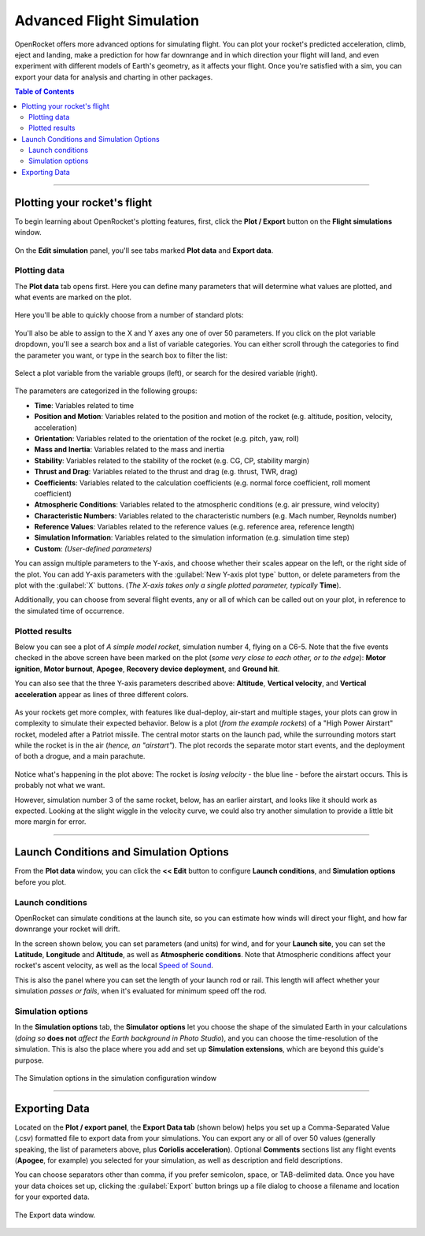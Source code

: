 **************************
Advanced Flight Simulation
**************************

OpenRocket offers more advanced options for simulating flight. You can plot your rocket's predicted acceleration, climb,
eject and landing, make a prediction for how far downrange and in which direction your flight will land, and even
experiment with different models of Earth's geometry, as it affects your flight. Once you're satisfied with a sim, you
can export your data for analysis and charting in other packages.

.. contents:: Table of Contents
   :depth: 2
   :local:
   :backlinks: none

----

Plotting your rocket's flight
=============================

To begin learning about OpenRocket's plotting features, first, click the **Plot / Export** button on the **Flight simulations** window.

.. figure:: /img/user_guide/advanced_flight_simulation/PlotExportButton.png
   :width: 800 px
   :align: center
   :figclass: or-image-border
   :alt: The Plot / export Button.

On the **Edit simulation** panel, you'll see tabs marked **Plot data** and **Export data**.

Plotting data
-------------

The **Plot data** tab opens first. Here you can define many parameters that will determine what values are plotted, and
what events are marked on the plot.

.. figure:: /img/user_guide/advanced_flight_simulation/PlotExportWindow.png
   :width: 800 px
   :align: center
   :figclass: or-image-border
   :alt: The Plot / export window.

Here you'll be able to quickly choose from a number of standard plots:

.. figure:: /img/user_guide/advanced_flight_simulation/PlotConfigs.png
   :width: 806 px
   :align: center
   :figclass: or-image-border
   :alt: Standard plots

You'll also be able to assign to the X and Y axes any one of over 50 parameters. If you click on the plot variable
dropdown, you'll see a search box and a list of variable categories. You can either scroll through the categories
to find the parameter you want, or type in the search box to filter the list:

.. figure:: /img/user_guide/advanced_flight_simulation/ChoosePlotVariable.png
   :width: 806 px
   :align: center
   :figclass: or-image-border
   :alt: Select plot variable

   Select a plot variable from the variable groups (left), or search for the desired variable (right).

The parameters are categorized in the
following groups:

- **Time**: Variables related to time
- **Position and Motion**: Variables related to the position and motion of the rocket (e.g. altitude, position, velocity, acceleration)
- **Orientation**: Variables related to the orientation of the rocket (e.g. pitch, yaw, roll)
- **Mass and Inertia**: Variables related to the mass and inertia
- **Stability**: Variables related to the stability of the rocket (e.g. CG, CP, stability margin)
- **Thrust and Drag**: Variables related to the thrust and drag (e.g. thrust, TWR, drag)
- **Coefficients**: Variables related to the calculation coefficients (e.g. normal force coefficient, roll moment coefficient)
- **Atmospheric Conditions**: Variables related to the atmospheric conditions (e.g. air pressure, wind velocity)
- **Characteristic Numbers**: Variables related to the characteristic numbers (e.g. Mach number, Reynolds number)
- **Reference Values**: Variables related to the reference values (e.g. reference area, reference length)
- **Simulation Information**: Variables related to the simulation information (e.g. simulation time step)
- **Custom**: *(User-defined parameters)*




You can assign multiple parameters to the Y-axis, and choose whether their scales appear on the left, or the right side
of the plot. You can add Y-axis parameters with the :guilabel:`New Y-axis plot type` button, or delete parameters from the plot
with the :guilabel:`X` buttons. (*The X-axis takes only a single plotted parameter, typically* **Time**).

Additionally, you can choose from several flight events, any or all of which can be called out on your plot, in reference
to the simulated time of occurrence.

.. figure:: /img/user_guide/advanced_flight_simulation/YaxisTypes.png
   :width: 800 px
   :align: center
   :figclass: or-image-border
   :alt: Setting Y-axes and Events for plotting

Plotted results
---------------

Below you can see a plot of *A simple model rocket*, simulation number 4, flying on a C6-5. Note that the five events
checked in the above screen have been marked on the plot (*some very close to each other, or to the edge*):
**Motor ignition**, **Motor burnout**, **Apogee**, **Recovery device deployment**, and **Ground hit**.

You can also see that the three Y-axis parameters described above: **Altitude**, **Vertical velocity**, and
**Vertical acceleration** appear as lines of three different colors.

.. figure:: /img/user_guide/advanced_flight_simulation/PlotOfSimulation.png
   :width: 800 px
   :align: center
   :figclass: or-image-border
   :alt: A Plot of the simulation.

As your rockets get more complex, with features like dual-deploy, air-start and multiple stages, your plots can grow in
complexity to simulate their expected behavior. Below is a plot (*from the example rockets*) of a "High Power Airstart"
rocket, modeled after a Patriot missile. The central motor starts on the launch pad, while the surrounding motors start
while the rocket is in the air (*hence, an "airstart"*). The plot records the separate motor start events, and the
deployment of both a drogue, and a main parachute.

.. figure:: /img/user_guide/advanced_flight_simulation/ComplexPlot.png
   :width: 800 px
   :align: center
   :figclass: or-image-border
   :alt: A Plot of Sim #5 of the "High Power Airstart" example rocket.

Notice what's happening in the plot above: The rocket is *losing velocity* - the blue line - before the airstart occurs.
This is probably not what we want.

However, simulation number 3 of the same rocket, below, has an earlier airstart, and looks like it should work as expected.
Looking at the slight wiggle in the velocity curve, we could also try another simulation to provide a little bit more
margin for error.

.. figure:: /img/user_guide/advanced_flight_simulation/ComplexPlot2.png
   :width: 800 px
   :align: center
   :figclass: or-image-border
   :alt: A Plot of Sim #3 of the "High Power Airstart" example rocket.

----

Launch Conditions and Simulation Options
========================================

From the **Plot data** window, you can click the **<< Edit** button to configure **Launch conditions**, and
**Simulation options** before you plot.

Launch conditions
-----------------

OpenRocket can simulate conditions at the launch site, so you can estimate how winds will direct your flight, and how
far downrange your rocket will drift.

In the screen shown below, you can set parameters (and units) for wind, and for your **Launch site**, you can set the
**Latitude**, **Longitude** and **Altitude**, as well as **Atmospheric conditions**. Note that Atmospheric conditions
affect your rocket's ascent velocity, as well as the local `Speed of Sound <https://en.wikipedia.org/wiki/Speed_of_sound>`__.

This is also the panel where you can set the length of your launch rod or rail. This length will affect whether your
simulation *passes or fails*, when it's evaluated for minimum speed off the rod.

.. figure:: /img/user_guide/advanced_flight_simulation/EditSimulationLaunchCond.png
   :width: 800 px
   :align: center
   :figclass: or-image-border
   :alt: The Edit simulation window: Launch conditions.

Simulation options
------------------

In the **Simulation options** tab, the **Simulator options** let you choose the shape of the simulated Earth in your
calculations (*doing so* **does not** *affect the Earth background in Photo Studio*), and you can choose the time-resolution
of the simulation. This is also the place where you add and set up **Simulation extensions**, which are beyond this
guide's purpose.

.. figure:: /img/user_guide/advanced_flight_simulation/EditSimulationSimOpts.png
   :width: 800 px
   :align: center
   :figclass: or-image-border
   :alt: The Edit simulation window: Simulation options.

   The Simulation options in the simulation configuration window

----

Exporting Data
==============

Located on the **Plot / export panel**, the **Export Data tab** (shown below) helps you set up a Comma-Separated Value (.csv)
formatted file to export data from your simulations. You can export any or all of over 50 values (generally speaking,
the list of parameters above, plus **Coriolis acceleration**). Optional **Comments** sections list any flight events
(**Apogee**, for example) you selected for your simulation, as well as description and field descriptions.

You can choose separators other than comma, if you prefer semicolon, space, or TAB-delimited data. Once you have your
data choices set up, clicking the :guilabel:`Export` button brings up a file dialog to choose a filename and location for your
exported data.

.. figure:: /img/user_guide/advanced_flight_simulation/ExportData.png
   :width: 800 px
   :align: center
   :figclass: or-image-border
   :alt: The Export data window.

   The Export data window.

